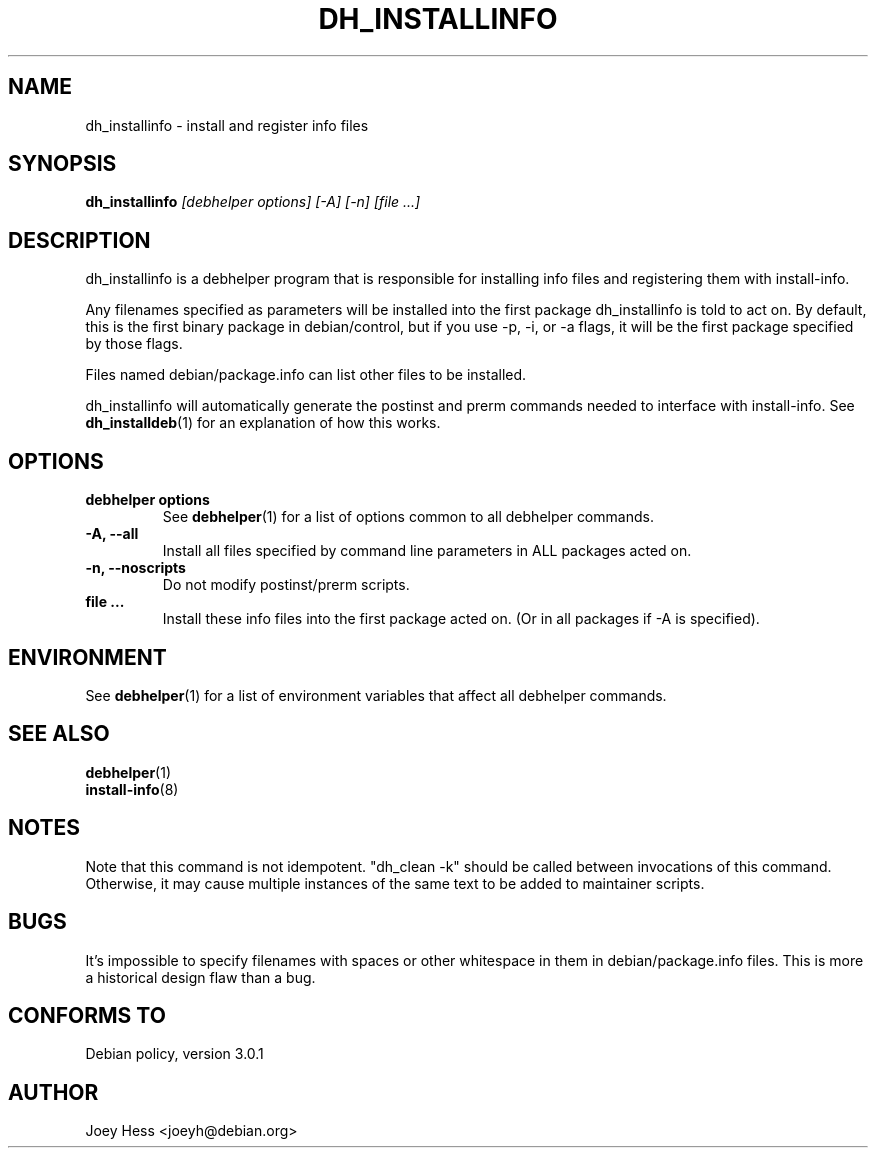 .TH DH_INSTALLINFO 1 "" "Debhelper Commands" "Debhelper Commands"
.SH NAME
dh_installinfo \- install and register info files
.SH SYNOPSIS
.B dh_installinfo
.I "[debhelper options] [-A] [-n] [file ...]"
.SH "DESCRIPTION"
dh_installinfo is a debhelper program that is responsible for installing
info files and registering them with install-info.
.P
Any filenames specified as parameters will be installed into the first
package dh_installinfo is told to act on. By default, this is the first
binary package in debian/control, but if you use -p, -i, or -a flags, it
will be the first package specified by those flags.
.P
Files named debian/package.info can list other files to be installed.
.P
dh_installinfo will automatically generate the postinst and prerm commands
needed to interface with install-info. See
.BR dh_installdeb (1)
for an explanation of how this works.
.SH OPTIONS
.TP
.B debhelper options
See
.BR debhelper (1)
for a list of options common to all debhelper commands.
.TP
.B \-A, \--all
Install all files specified by command line parameters in ALL packages
acted on.
.TP
.B \-n, \--noscripts
Do not modify postinst/prerm scripts.
.TP
.B file ...
Install these info files into the first package acted on. (Or in
all packages if -A is specified).
.SH ENVIRONMENT
See
.BR debhelper (1)
for a list of environment variables that affect all debhelper commands.
.SH "SEE ALSO"
.BR debhelper (1)
.TP
.BR install-info (8)
.SH NOTES
Note that this command is not idempotent. "dh_clean -k" should be called
between invocations of this command. Otherwise, it may cause multiple
instances of the same text to be added to maintainer scripts.
.SH BUGS
It's impossible to specify filenames with spaces or other whitespace in them
in debian/package.info files. This is more a historical design flaw than a bug.
.SH "CONFORMS TO"
Debian policy, version 3.0.1
.SH AUTHOR
Joey Hess <joeyh@debian.org>

